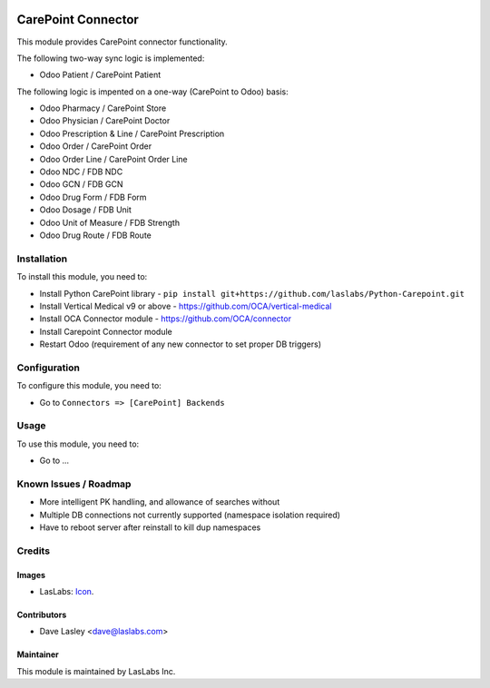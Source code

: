 .. image:: https://img.shields.io/badge/license-AGPL--3-blue.svg
   :target: http://www.gnu.org/licenses/agpl-3.0-standalone.html
   :alt: License: AGPL-3

===================
CarePoint Connector
===================

This module provides CarePoint connector functionality.

The following two-way sync logic is implemented:

* Odoo Patient / CarePoint Patient

The following logic is impented on a one-way (CarePoint to Odoo) basis:

* Odoo Pharmacy / CarePoint Store
* Odoo Physician / CarePoint Doctor
* Odoo Prescription & Line / CarePoint Prescription
* Odoo Order / CarePoint Order
* Odoo Order Line / CarePoint Order Line
* Odoo NDC / FDB NDC
* Odoo GCN / FDB GCN
* Odoo Drug Form / FDB Form
* Odoo Dosage / FDB Unit
* Odoo Unit of Measure / FDB Strength
* Odoo Drug Route / FDB Route


Installation
============

To install this module, you need to:

* Install Python CarePoint library -
  ``pip install git+https://github.com/laslabs/Python-Carepoint.git``
* Install Vertical Medical v9 or above - https://github.com/OCA/vertical-medical
* Install OCA Connector module - https://github.com/OCA/connector
* Install Carepoint Connector module
* Restart Odoo (requirement of any new connector to set proper DB triggers)

Configuration
=============

To configure this module, you need to:

* Go to ``Connectors => [CarePoint] Backends``

Usage
=====

To use this module, you need to:

* Go to ...


Known Issues / Roadmap
======================

* More intelligent PK handling, and allowance of searches without
* Multiple DB connections not currently supported (namespace isolation required)
* Have to reboot server after reinstall to kill dup namespaces

Credits
=======

Images
------

* LasLabs: `Icon <https://repo.laslabs.com/projects/TEM/repos/odoo-module_template/browse/module_name/static/description/icon.svg?raw>`_.

Contributors
------------

* Dave Lasley <dave@laslabs.com>

Maintainer
----------

.. image:: https://laslabs.com/logo.png
   :alt: LasLabs Inc.
   :target: https://laslabs.com

This module is maintained by LasLabs Inc.
